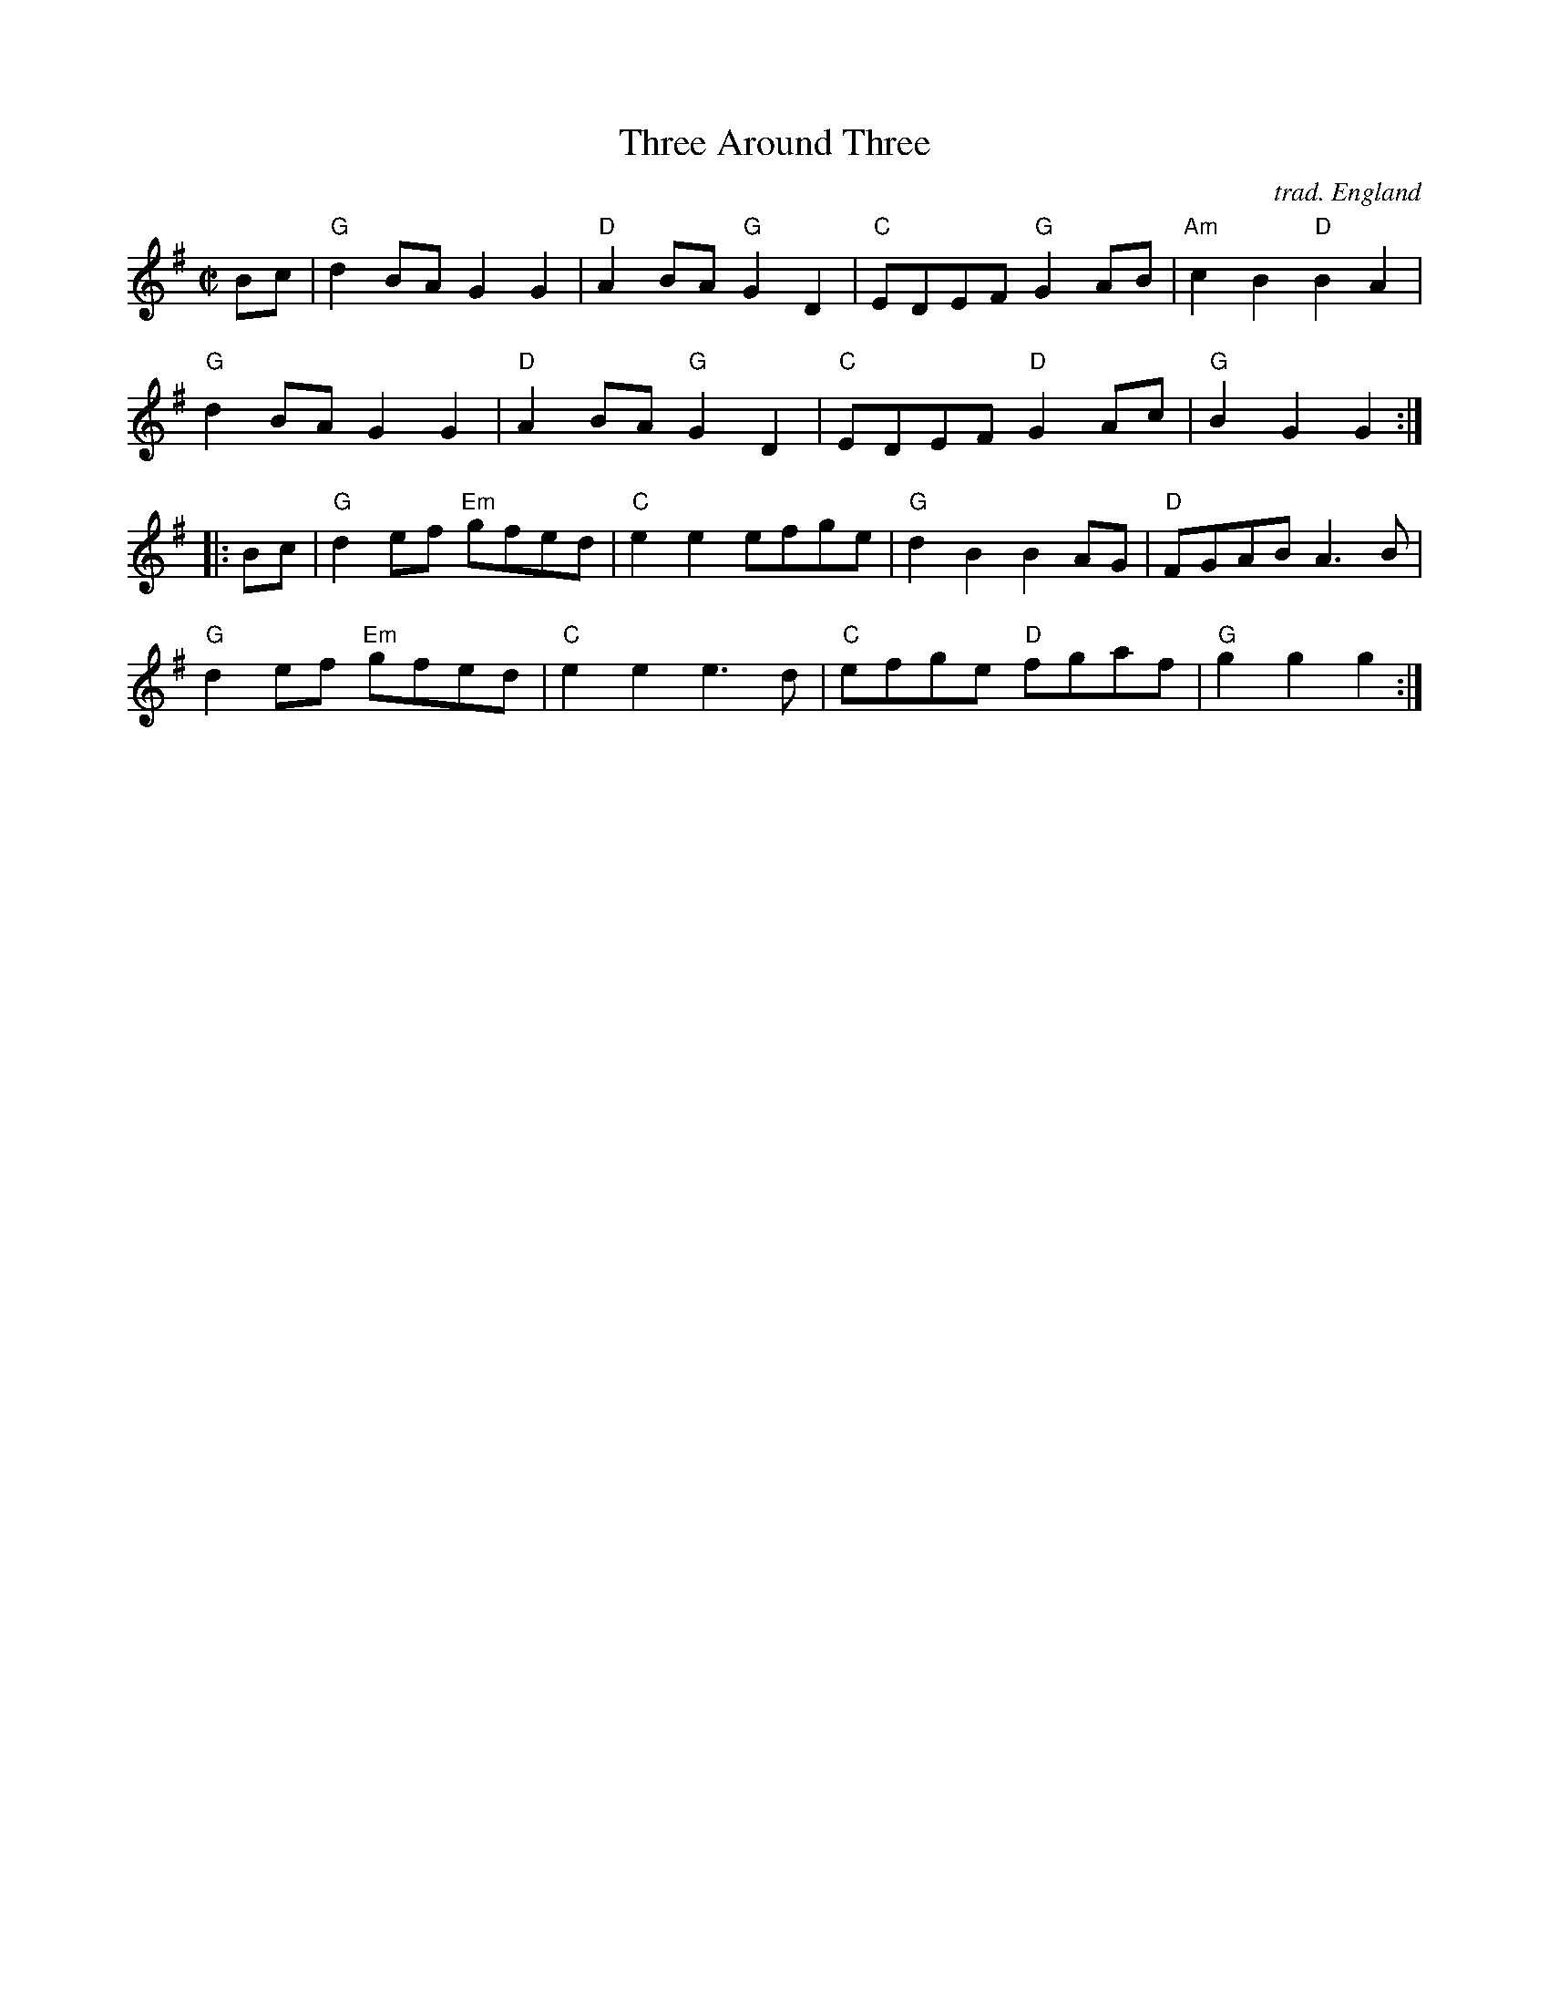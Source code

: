 X: 1
T: Three Around Three
R: Reel
C: trad. England
M: C|
L: 1/8
K: G
Bc |\
"G"d2BA G2G2 | "D"A2BA "G"G2D2 | "C"EDEF "G"G2AB | "Am"c2B2 "D"B2A2 |
"G"d2BA G2G2 | "D"A2BA "G"G2D2 | "C"EDEF "D"G2Ac | "G"B2G2 G2 :|
|: Bc |\
"G"d2ef "Em"gfed | "C"e2e2 efge | "G"d2B2    B2AG | "D"FGAB A3B |
"G"d2ef "Em"gfed | "C"e2e2 e3d  | "C"efge "D"fgaf | "G"g2g2 g2 :|
